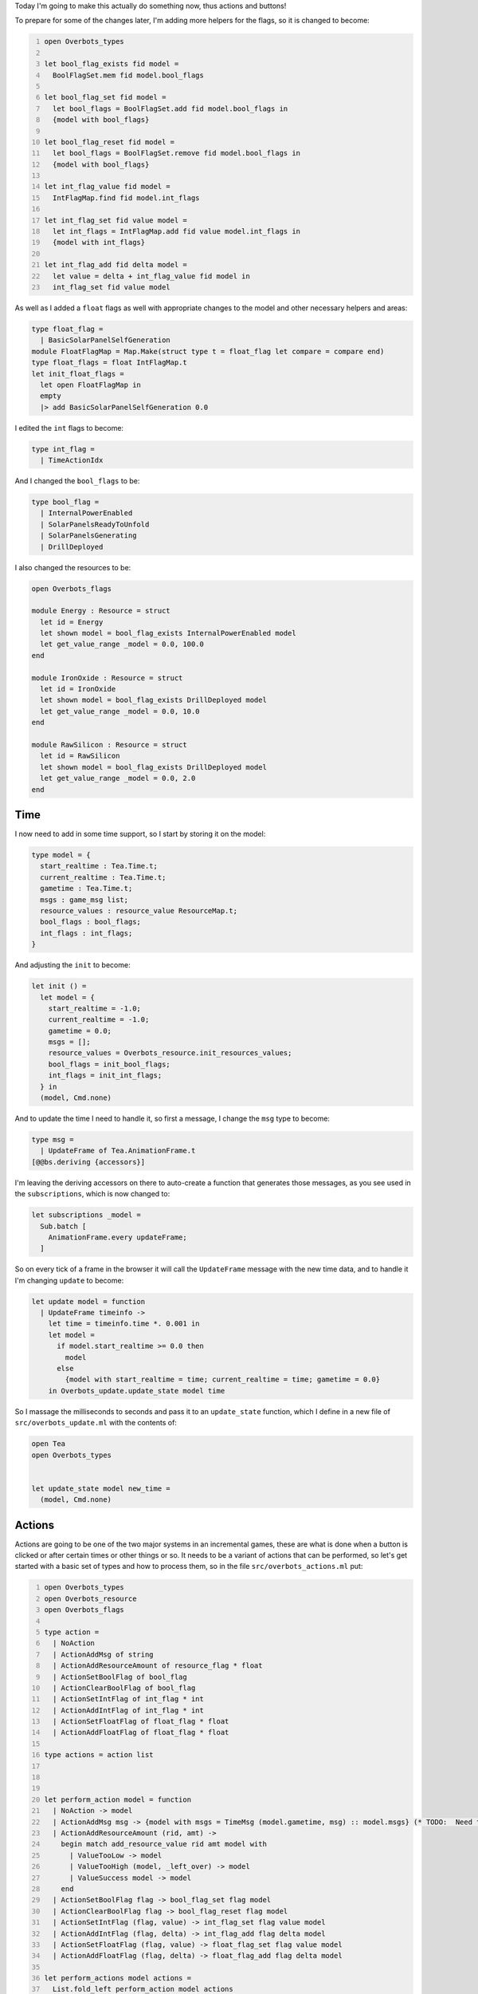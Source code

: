 .. title: Bucklescript-Tea Game OverBots Pt.4 - Actions
.. slug: bucklescript-tea-game-overbots-pt4-actions
.. date: 2017-05-17 06:55:42 UTC-06:00
.. tags: bucklescript, bucklescript-tea, overbots, draft
.. category: Programming
.. link:
.. description: Bucklescript-TEA tutorial game OverBots Pt.4 - Actions
.. type: code
.. author: OvermindDL1

Today I'm going to make this actually do something now, thus actions and buttons!

.. TEASER_END

To prepare for some of the changes later, I'm adding more helpers for the flags, so it is changed to become:

.. code:: ocaml
  :number-lines:

  open Overbots_types

  let bool_flag_exists fid model =
    BoolFlagSet.mem fid model.bool_flags

  let bool_flag_set fid model =
    let bool_flags = BoolFlagSet.add fid model.bool_flags in
    {model with bool_flags}

  let bool_flag_reset fid model =
    let bool_flags = BoolFlagSet.remove fid model.bool_flags in
    {model with bool_flags}

  let int_flag_value fid model =
    IntFlagMap.find fid model.int_flags

  let int_flag_set fid value model =
    let int_flags = IntFlagMap.add fid value model.int_flags in
    {model with int_flags}

  let int_flag_add fid delta model =
    let value = delta + int_flag_value fid model in
    int_flag_set fid value model

As well as I added a ``float`` flags as well with appropriate changes to the model and other necessary helpers and areas:

.. code:: ocaml

  type float_flag =
    | BasicSolarPanelSelfGeneration
  module FloatFlagMap = Map.Make(struct type t = float_flag let compare = compare end)
  type float_flags = float IntFlagMap.t
  let init_float_flags =
    let open FloatFlagMap in
    empty
    |> add BasicSolarPanelSelfGeneration 0.0

I edited the ``int`` flags to become:

.. code:: ocaml

  type int_flag =
    | TimeActionIdx

And I changed the ``bool_flags`` to be:

.. code:: ocaml

  type bool_flag =
    | InternalPowerEnabled
    | SolarPanelsReadyToUnfold
    | SolarPanelsGenerating
    | DrillDeployed

I also changed the resources to be:

.. code:: ocaml

  open Overbots_flags

  module Energy : Resource = struct
    let id = Energy
    let shown model = bool_flag_exists InternalPowerEnabled model
    let get_value_range _model = 0.0, 100.0
  end

  module IronOxide : Resource = struct
    let id = IronOxide
    let shown model = bool_flag_exists DrillDeployed model
    let get_value_range _model = 0.0, 10.0
  end

  module RawSilicon : Resource = struct
    let id = RawSilicon
    let shown model = bool_flag_exists DrillDeployed model
    let get_value_range _model = 0.0, 2.0
  end

====
Time
====

I now need to add in some time support, so I start by storing it on the model:

.. code:: ocaml

  type model = {
    start_realtime : Tea.Time.t;
    current_realtime : Tea.Time.t;
    gametime : Tea.Time.t;
    msgs : game_msg list;
    resource_values : resource_value ResourceMap.t;
    bool_flags : bool_flags;
    int_flags : int_flags;
  }

And adjusting the ``init`` to become:

.. code:: ocaml

  let init () =
    let model = {
      start_realtime = -1.0;
      current_realtime = -1.0;
      gametime = 0.0;
      msgs = [];
      resource_values = Overbots_resource.init_resources_values;
      bool_flags = init_bool_flags;
      int_flags = init_int_flags;
    } in
    (model, Cmd.none)

And to update the time I need to handle it, so first a message, I change the ``msg`` type to become:

.. code:: ocaml

  type msg =
    | UpdateFrame of Tea.AnimationFrame.t
  [@@bs.deriving {accessors}]

I'm leaving the deriving accessors on there to auto-create a function that generates those messages, as you see used in the ``subscriptions``, which is now changed to:

.. code:: ocaml

  let subscriptions _model =
    Sub.batch [
      AnimationFrame.every updateFrame;
    ]

So on every tick of a frame in the browser it will call the ``UpdateFrame`` message with the new time data, and to handle it I'm changing ``update`` to become:

.. code:: ocaml

  let update model = function
    | UpdateFrame timeinfo ->
      let time = timeinfo.time *. 0.001 in
      let model =
        if model.start_realtime >= 0.0 then
          model
        else
          {model with start_realtime = time; current_realtime = time; gametime = 0.0}
      in Overbots_update.update_state model time

So I massage the milliseconds to seconds and pass it to an ``update_state`` function, which I define in a new file of ``src/overbots_update.ml`` with the contents of:

.. code:: ocaml

  open Tea
  open Overbots_types


  let update_state model new_time =
    (model, Cmd.none)

=======
Actions
=======

Actions are going to be one of the two major systems in an incremental games, these are what is done when a button is clicked or after certain times or other things or so.  It needs to be a variant of actions that can be performed, so let's get started with a basic set of types and how to process them, so in the file ``src/overbots_actions.ml`` put:

.. code:: ocaml
  :number-lines:

  open Overbots_types
  open Overbots_resource
  open Overbots_flags

  type action =
    | NoAction
    | ActionAddMsg of string
    | ActionAddResourceAmount of resource_flag * float
    | ActionSetBoolFlag of bool_flag
    | ActionClearBoolFlag of bool_flag
    | ActionSetIntFlag of int_flag * int
    | ActionAddIntFlag of int_flag * int
    | ActionSetFloatFlag of float_flag * float
    | ActionAddFloatFlag of float_flag * float

  type actions = action list



  let perform_action model = function
    | NoAction -> model
    | ActionAddMsg msg -> {model with msgs = TimeMsg (model.gametime, msg) :: model.msgs} (* TODO:  Need to make a msgs area *)
    | ActionAddResourceAmount (rid, amt) ->
      begin match add_resource_value rid amt model with
        | ValueTooLow -> model
        | ValueTooHigh (model, _left_over) -> model
        | ValueSuccess model -> model
      end
    | ActionSetBoolFlag flag -> bool_flag_set flag model
    | ActionClearBoolFlag flag -> bool_flag_reset flag model
    | ActionSetIntFlag (flag, value) -> int_flag_set flag value model
    | ActionAddIntFlag (flag, delta) -> int_flag_add flag delta model
    | ActionSetFloatFlag (flag, value) -> float_flag_set flag value model
    | ActionAddFloatFlag (flag, delta) -> float_flag_add flag delta model

  let perform_actions model actions =
    List.fold_left perform_action model actions

First thing I want to handle are time based actions, so with the type of:

.. code:: ocaml

  type timeaction = {
    at : Tea.Time.t;
    actions : actions;
  }

I create some timeactions of:

.. code:: ocaml

  let init_timeaction at actions = {at; actions}

  let timeactions = [|
  init_timeaction 0.0 [ActionAddResourceAmount (Energy, 100.0)];
  init_timeaction 1.0 [ActionAddMsg "Hmm, what is going on?"];
  init_timeaction 3.0 [ActionSetBoolFlag InternalPowerEnabled; ActionSetFloatFlag (BasicSolarPanelSelfGeneration, 100.0); ActionAddMsg "I appear to be getting power through an umbillica interface, however the data connection across it appears to be down..."];
  init_timeaction 5.0 [ActionAddMsg "Running diagnostics..."];
  init_timeaction 7.0 [ActionAddMsg "Minor damage detected, appears to be old micrometeroite impacts, armor has deflected damage from internal systems"];
  init_timeaction 10.0 [ActionAddMsg "Supposed to be getting instructions from the umbillica, and the activation of power from it signifies that I am being activated to work"];
  init_timeaction 12.5 [ActionAddMsg "However, no information has come down, likely the primary craft has been damaged by micrometeroites as well, hence its inability to communicate instructions"];
  init_timeaction 15.0 [ActionAddMsg "Fallback instructions are to acquire resources and prepare for settlement and/or re-acquisition"];
  init_timeaction 20.0 [ActionAddMsg "Velocity sensors are showing that acceleration has not occurred, which should already have happened if I've been reactived"];
  init_timeaction 25.0 [ActionAddMsg "Accelleration is now occurring..."];
  init_timeaction 30.0 [ActionAddMsg "Vector is not changing, which indicates orbital entry is not being accounted for..."];
  init_timeaction 35.0 [ActionAddMsg "Most probable explanation is that the accelleration is from the primary ship entering a planetery atmosphere without the engines firing"];
  init_timeaction 40.0 [ActionAddMsg "The primary ship does have a breaking system that can be deployed in the event of engine failure, the acceleration profile indicates that is what is occuring"];
  init_timeaction 50.0 [ActionAddMsg "Waiting to be deployed..."];
  init_timeaction 60.0 [ActionSetFloatFlag (BasicSolarPanelSelfGeneration, 0.0); ActionAddMsg "Confirmed, deployment has started, primary ship has launched me out in the landing assembly, umbillica is detached from the primary ship"];
  init_timeaction 70.0 [ActionAddMsg "Acceleration profile indicates the landing assembly parachutes have been deployed"];
  init_timeaction 80.0 [ActionSetBoolFlag SolarPanelsReadyToUnfold;ActionAddMsg "Touchdown!  Landing assembly is unfolding.  I now need to deploy my solar energy collectors."];
  |]

And to process those I write:

.. code:: ocaml

  let update_timeactions model time =
    let open Tea in
    let idx = int_flag_value TimeActionIdx model in
    let {at; actions} = timeactions.(idx) in
    if time < at then (model, Cmd.none) else
    let model = perform_actions model actions in
    let model = int_flag_add TimeActionIdx 1 model in
    (model, Cmd.none)

Which is called from the main `update_state` function by making it this:

.. code:: ocaml

  let update_state model new_time =
    let time = new_time -. model.start_realtime in
    let model, ta_cmds = Overbots_actions.update_timeactions model time in
    let model = {model with gametime = time; current_realtime = new_time} in
    (model, Cmd.batch [ta_cmds])

What this does is just compare the ``timeactions`` in order as they get 'used' and run their actions as necessary, so the consequence of this is that the interface starts bare and it starts printing text, a little story of an AI terraformer in the midst of an accidental landing, the energy does not appear until the second message, but you do not see any changes happening to it yet until we make the transformers, which will likely be the next post.

=======
Buttons
=======

Now let's make the buttons as they are the manual form of actions.  To define them I'll make a variant as usual in th new file ``src/overbots_buttons.ml`` but I am going to use the variant form that I described in the resources posts that I ended up not using as I went for modules instead, I could do the same thing here, but in effort to show multiple styles (not necessarily the best for a given task) I'll use the variant form here:

.. code:: ocaml
